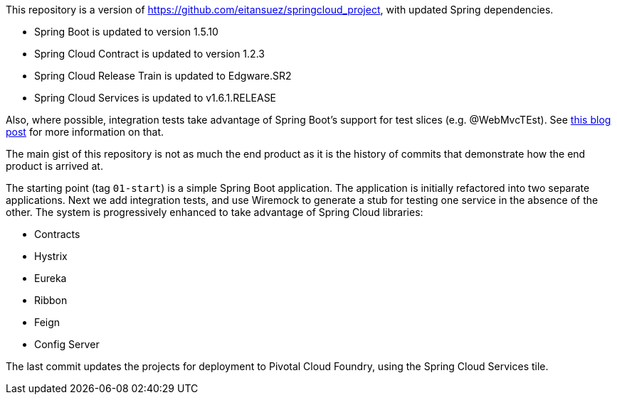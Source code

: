 This repository is a version of https://github.com/eitansuez/springcloud_project, with updated Spring dependencies.

- Spring Boot is updated to version 1.5.10
- Spring Cloud Contract is updated to version 1.2.3
- Spring Cloud Release Train is updated to Edgware.SR2
- Spring Cloud Services is updated to v1.6.1.RELEASE

Also, where possible, integration tests take advantage of Spring Boot's support for test slices (e.g. @WebMvcTEst).
See https://spring.io/blog/2016/04/15/testing-improvements-in-spring-boot-1-4[this blog post^] for more information on that.

The main gist of this repository is not as much the end product as it is the history of commits that demonstrate how the end product is arrived at.

The starting point (tag `01-start`) is a simple Spring Boot application.  The application is initially refactored into two separate applications.  Next we add integration tests, and use Wiremock to generate a stub for testing one service in the absence of the other.  The system is progressively enhanced to take advantage of Spring Cloud libraries:

- Contracts
- Hystrix
- Eureka
- Ribbon
- Feign
- Config Server

The last commit updates the projects for deployment to Pivotal Cloud Foundry, using the Spring Cloud Services tile.

